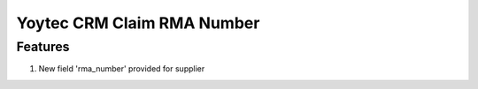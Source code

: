 Yoytec CRM Claim RMA Number
===========================



Features
--------

#. New field 'rma_number' provided for supplier

